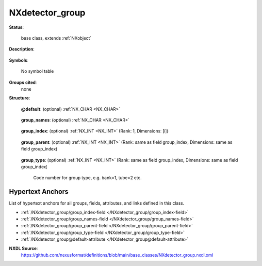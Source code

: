 .. auto-generated by dev_tools.docs.nxdl from the NXDL source base_classes/NXdetector_group.nxdl.xml -- DO NOT EDIT

.. index::
    ! NXdetector_group (base class)
    ! detector_group (base class)
    see: detector_group (base class); NXdetector_group

.. _NXdetector_group:

================
NXdetector_group
================

**Status**:

  base class, extends :ref:`NXobject`

**Description**:

  .. collapse:: Logical grouping of detectors. When used, describes a group of detectors. ...

      Logical grouping of detectors. When used, describes a group of detectors.

      Each detector is represented as an NXdetector 
      with its own detector data array.  Each detector data array
      may be further decomposed into array sections by use of
      NXdetector_module groups.  Detectors can be grouped logically
      together using NXdetector_group. Groups can be further grouped
      hierarchically in a single NXdetector_group (for example, if
      there are multiple detectors at an endstation or multiple 
      endstations at a facility).  Alternatively, multiple 
      NXdetector_groups can be provided.

      The groups are defined hierarchically, with names given
      in the group_names field, unique identifying indices given
      in the field group_index, and the level in the hierarchy
      given in the group_parent field.  For example if an x-ray
      detector group, DET, consists of four detectors in a
      rectangular array::

      		 DTL	DTR
      		 DLL	DLR

      We could have::

      	group_names: ["DET", "DTL", "DTR", "DLL", "DLR"]
       	group_index: [1, 2, 3, 4, 5]
       	group_parent:  [-1, 1, 1, 1, 1]

**Symbols**:

  No symbol table

**Groups cited**:
  none

**Structure**:

  .. _/NXdetector_group@default-attribute:

  .. index:: default (file attribute)

  **@default**: (optional) :ref:`NX_CHAR <NX_CHAR>` 

    .. collapse:: Declares which child group contains a path leading  ...

        .. index:: plotting

        Declares which child group contains a path leading 
        to a :ref:`NXdata` group.

        It is recommended (as of NIAC2014) to use this attribute
        to help define the path to the default dataset to be plotted.
        See https://www.nexusformat.org/2014_How_to_find_default_data.html
        for a summary of the discussion.

  .. _/NXdetector_group/group_names-field:

  .. index:: group_names (field)

  **group_names**: (optional) :ref:`NX_CHAR <NX_CHAR>` 

    .. collapse:: An array of the names of the detectors given in NXdetector ...

        An array of the names of the detectors given in NXdetector
        groups or the names of hierarchical groupings of detectors
        given as names of NXdetector_group groups or in
        NXdetector_group group_names and group_parent fields as
        having children.

  .. _/NXdetector_group/group_index-field:

  .. index:: group_index (field)

  **group_index**: (optional) :ref:`NX_INT <NX_INT>` (Rank: 1, Dimensions: [i]) 

    .. collapse:: An array of unique identifiers for detectors or groupings  ...

        An array of unique identifiers for detectors or groupings 
        of detectors.

        Each ID is a unique ID for the corresponding detector or group
        named in the field group_names.  The IDs are positive integers
        starting with 1.

  .. _/NXdetector_group/group_parent-field:

  .. index:: group_parent (field)

  **group_parent**: (optional) :ref:`NX_INT <NX_INT>` (Rank: same as field group_index, Dimensions: same as field group_index) 

    .. collapse:: An array of the hierarchical levels of the parents of detectors ...

        An array of the hierarchical levels of the parents of detectors
        or groupings of detectors.

        A top-level grouping has parent level -1.

  .. _/NXdetector_group/group_type-field:

  .. index:: group_type (field)

  **group_type**: (optional) :ref:`NX_INT <NX_INT>` (Rank: same as field group_index, Dimensions: same as field group_index) 

    Code number for group type, e.g. bank=1, tube=2 etc.


Hypertext Anchors
-----------------

List of hypertext anchors for all groups, fields,
attributes, and links defined in this class.


* :ref:`/NXdetector_group/group_index-field </NXdetector_group/group_index-field>`
* :ref:`/NXdetector_group/group_names-field </NXdetector_group/group_names-field>`
* :ref:`/NXdetector_group/group_parent-field </NXdetector_group/group_parent-field>`
* :ref:`/NXdetector_group/group_type-field </NXdetector_group/group_type-field>`
* :ref:`/NXdetector_group@default-attribute </NXdetector_group@default-attribute>`

**NXDL Source**:
  https://github.com/nexusformat/definitions/blob/main/base_classes/NXdetector_group.nxdl.xml
